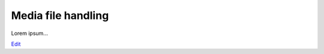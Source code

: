 
Media file handling
===================

Lorem ipsum...

`Edit <https://github.com/zotonic/zotonic/edit/master/doc/manuals/media-files.rst>`_

